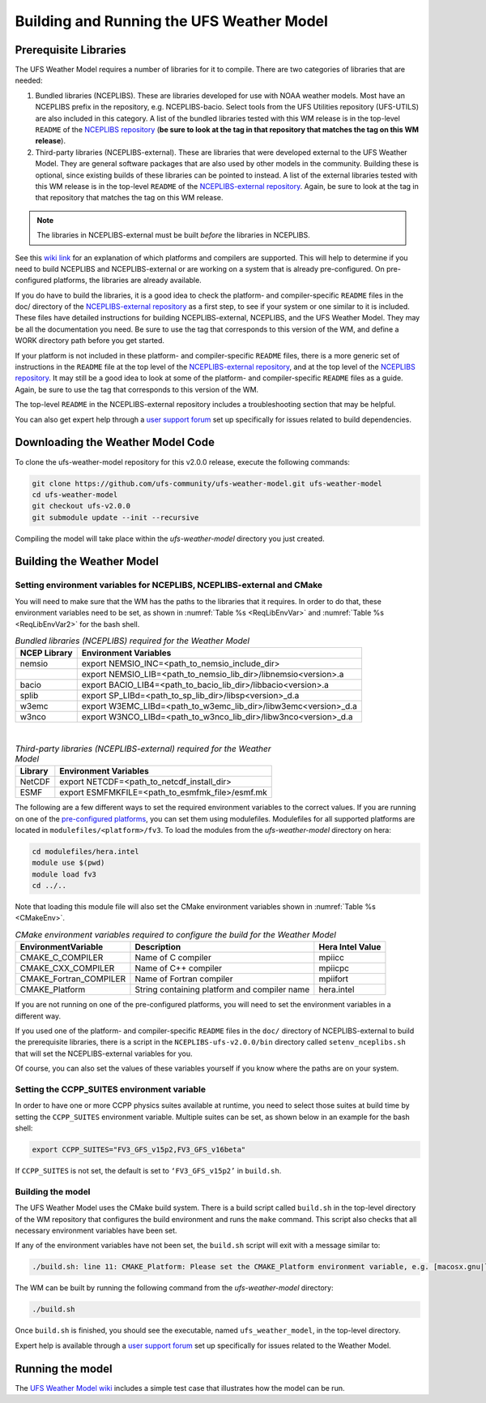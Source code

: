 .. _BuildingAndRunning:

******************************************
Building and Running the UFS Weather Model
******************************************

======================
Prerequisite Libraries
======================

The UFS Weather Model requires a number of libraries for it to compile.
There are two categories of libraries that are needed:

#. Bundled libraries (NCEPLIBS). These are libraries developed for use with NOAA weather models.
   Most have an NCEPLIBS prefix in the repository, e.g. NCEPLIBS-bacio. Select tools from the UFS
   Utilities repository (UFS-UTILS) are also included in this category. A list of the bundled
   libraries tested with this WM release is in the top-level ``README`` of the `NCEPLIBS repository
   <https://github.com/NOAA-EMC/NCEPLIBS/tree/ufs-v2.0.0>`_ (**be sure to look at the tag in that repository that
   matches the tag on this WM release**).

#. Third-party libraries (NCEPLIBS-external). These are libraries that were developed external to
   the UFS Weather Model. They are general software packages that are also used by other models in
   the community. Building these is optional, since existing builds of these libraries can be pointed
   to instead. A list of the external libraries tested with this WM release is in the top-level ``README``
   of the `NCEPLIBS-external repository <https://github.com/NOAA-EMC/NCEPLIBS-external/tree/ufs-v2.0.0>`_. Again, be
   sure to look at the tag in that repository that matches the tag on this WM release.

.. note::
   The libraries in NCEPLIBS-external must be built *before* the libraries in NCEPLIBS.

See this `wiki link <https://github.com/ufs-community/ufs/wiki/Supported-Platforms-and-Compilers>`_ for
an explanation of which platforms and compilers are supported. This will help to determine if you need
to build NCEPLIBS and NCEPLIBS-external or are working on a system that is already pre-configured. On
pre-configured platforms, the libraries are already available.

If you do have to build the libraries, it is a good idea to check the platform- and compiler-specific
``README`` files in the doc/ directory of the `NCEPLIBS-external repository <https://github.com/NOAA-EMC/NCEPLIBS-external/tree/ufs-v 2.0.0>`_
as a first step, to see if your system or one similar to it is included. These files have detailed
instructions for building NCEPLIBS-external, NCEPLIBS, and the UFS Weather Model. They may be all the
documentation you need. Be sure to use the tag that corresponds to this version of the WM, and define a
WORK directory path before you get started.

If your platform is not included in these platform- and compiler-specific ``README`` files, there is a more
generic set of instructions in the ``README`` file at the top level of the `NCEPLIBS-external repository
<https://github.com/NOAA-EMC/NCEPLIBS-external/tree/ufs-v2.0.0>`_, and at the top level of the `NCEPLIBS repository
<https://github.com/NOAA-EMC/NCEPLIBS/tree/ufs-v2.0.0>`_. It may still be a good idea to look at some of the platform-
and compiler-specific ``README`` files as a guide. Again, be sure to use the tag that corresponds to this version of the WM.

The top-level ``README`` in the NCEPLIBS-external repository includes a troubleshooting section that may be helpful.

You can also get expert help through a `user support forum <https://forums.ufscommunity.org/forum/build-dependencies>`_
set up specifically for issues related to build dependencies.

.. _DownloadingWMCode:

==================================
Downloading the Weather Model Code
==================================

To clone the ufs-weather-model repository for this v2.0.0 release, execute the following commands:

.. code-block:: console

  git clone https://github.com/ufs-community/ufs-weather-model.git ufs-weather-model
  cd ufs-weather-model
  git checkout ufs-v2.0.0
  git submodule update --init --recursive

Compiling the model will take place within the `ufs-weather-model` directory you just created.

==========================
Building the Weather Model
==========================

-------------------------------------------------------------------------
Setting environment variables for NCEPLIBS, NCEPLIBS-external and CMake
-------------------------------------------------------------------------
You will need to make sure that the WM has the paths to the libraries that it requires. In order to do
that, these environment variables need to be set, as shown in :numref:`Table %s <ReqLibEnvVar>` and
:numref:`Table %s <ReqLibEnvVar2>` for the bash shell.

.. _ReqLibEnvVar:

.. table:: *Bundled libraries (NCEPLIBS) required for the Weather Model*

   +------------------+-----------------------------------------------------------------+
   | **NCEP Library** | **Environment Variables**                                       |
   +==================+=================================================================+
   |  nemsio          | export NEMSIO_INC=<path_to_nemsio_include_dir>                  |
   +------------------+-----------------------------------------------------------------+
   |                  | export NEMSIO_LIB=<path_to_nemsio_lib_dir>/libnemsio<version>.a |
   +------------------+-----------------------------------------------------------------+
   |  bacio           | export BACIO_LIB4=<path_to_bacio_lib_dir>/libbacio<version>.a   |
   +------------------+-----------------------------------------------------------------+
   |  splib           | export SP_LIBd=<path_to_sp_lib_dir>/libsp<version>_d.a          |
   +------------------+-----------------------------------------------------------------+
   |  w3emc           | export W3EMC_LIBd=<path_to_w3emc_lib_dir>/libw3emc<version>_d.a |
   +------------------+-----------------------------------------------------------------+
   |  w3nco           | export W3NCO_LIBd=<path_to_w3nco_lib_dir>/libw3nco<version>_d.a |
   +------------------+-----------------------------------------------------------------+

|

.. _ReqLibEnvVar2:

.. table:: *Third-party libraries (NCEPLIBS-external) required for the Weather Model*

   +------------------+----------------------------------------------------+
   | **Library**      | **Environment Variables**                          |
   +==================+====================================================+
   |  NetCDF          | export NETCDF=<path_to_netcdf_install_dir>         |
   +------------------+----------------------------------------------------+
   |  ESMF            | export ESMFMKFILE=<path_to_esmfmk_file>/esmf.mk    |
   +------------------+----------------------------------------------------+

The following are a few different ways to set the required environment variables to the correct values.
If you are running on one of the `pre-configured platforms
<https://github.com/ufs-community/ufs/wiki/Supported-Platforms-and-Compilers>`_, you can set them using
modulefiles.  Modulefiles for all supported platforms are located in ``modulefiles/<platform>/fv3``. To
load the modules from the `ufs-weather-model` directory on hera:

.. code-block:: console

    cd modulefiles/hera.intel
    module use $(pwd)
    module load fv3
    cd ../..

Note that loading this module file will also set the CMake environment variables shown in
:numref:`Table %s <CMakeEnv>`.

.. _CMakeEnv:

.. table:: *CMake environment variables required to configure the build for the Weather Model*

   +-------------------------+----------------------------------------------+----------------------+
   | **EnvironmentVariable** | **Description**                              | **Hera Intel Value** |
   +=========================+==============================================+======================+
   |  CMAKE_C_COMPILER       | Name of C compiler                           | mpiicc               |
   +-------------------------+----------------------------------------------+----------------------+
   |  CMAKE_CXX_COMPILER     | Name of C++ compiler                         | mpiicpc              |
   +-------------------------+----------------------------------------------+----------------------+
   |  CMAKE_Fortran_COMPILER | Name of Fortran compiler                     | mpiifort             |
   +-------------------------+----------------------------------------------+----------------------+
   |  CMAKE_Platform         | String containing platform and compiler name | hera.intel           |
   +-------------------------+----------------------------------------------+----------------------+

If you are not running on one of the pre-configured platforms, you will need to set the environment variables
in a different way.

If you used one of the platform- and compiler-specific ``README`` files in the ``doc/`` directory of NCEPLIBS-external
to build the prerequisite libraries, there is a script in the ``NCEPLIBS-ufs-v2.0.0/bin`` directory called
``setenv_nceplibs.sh`` that will set the NCEPLIBS-external variables for you.

Of course, you can also set the values of these variables yourself if you know where the paths are on your system.

--------------------------------------------
Setting the CCPP_SUITES environment variable
--------------------------------------------

In order to have one or more CCPP physics suites available at runtime, you need to select those suites at
build time by setting the ``CCPP_SUITES`` environment variable. Multiple suites can be set, as shown below
in an example for the bash shell:

.. code-block:: console

    export CCPP_SUITES="FV3_GFS_v15p2,FV3_GFS_v16beta"

If ``CCPP_SUITES`` is not set, the default is set to ``‘FV3_GFS_v15p2’`` in ``build.sh``.

------------------
Building the model
------------------
The UFS Weather Model uses the CMake build system.  There is a build script called ``build.sh`` in the
top-level directory of the WM repository that configures the build environment and runs the ``make``
command.  This script also checks that all necessary environment variables have been set.

If any of the environment variables have not been set, the ``build.sh`` script will exit with a message similar to:

.. code-block:: console

   ./build.sh: line 11: CMAKE_Platform: Please set the CMAKE_Platform environment variable, e.g. [macosx.gnu|linux.gnu|linux.intel|hera.intel|...]

The WM can be built by running the following command from the `ufs-weather-model` directory:

.. code-block:: console

   ./build.sh

Once ``build.sh`` is finished, you should see the executable, named ``ufs_weather_model``, in the top-level directory.

Expert help is available through a `user support forum <https://forums.ufscommunity.org/forum/ufs-weather-model>`_
set up specifically for issues related to the Weather Model.

=================
Running the model
=================
The `UFS Weather Model wiki <https://github.com/ufs-community/ufs-weather-model/wiki>`_ includes a simple
test case that illustrates how the model can be run.
